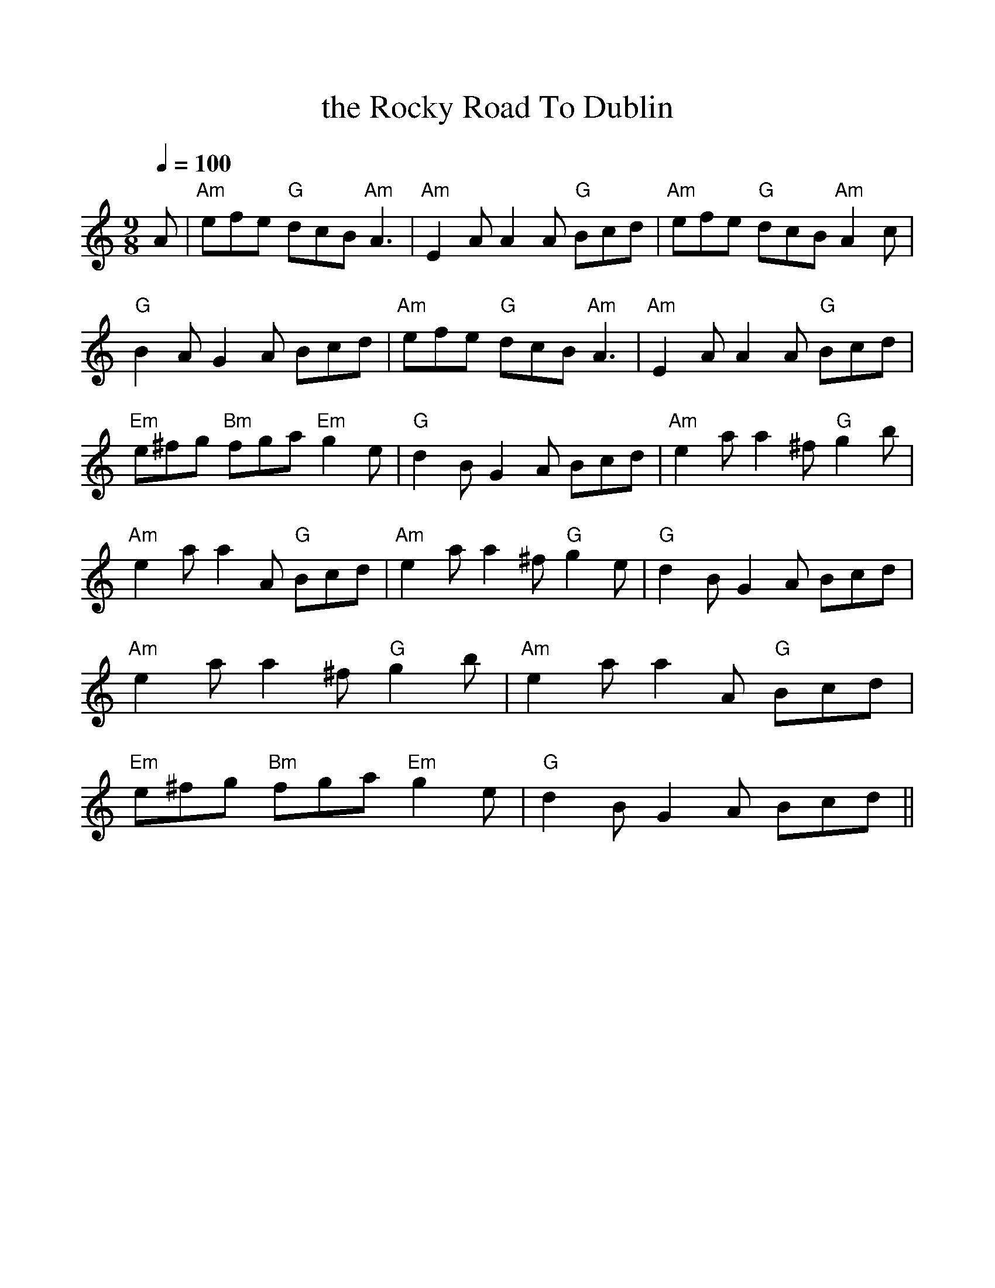 %Scale the output
%%scale 1.0
%%format dulcimer.fmt
X:1
T: the Rocky Road To Dublin
% Nottingham Music Database
S: Toby Bennett
Z: Martin_D?ring <mdoering@comlineag.de>
M: 9/8
Q:1/4=100
V:1 clef=treble
%%continueall 1
%%partsbox 1
%%writehistory 1
K: Am
A|"Am"efe "G"dcB "Am"A3|"Am"E2A A2A "G"Bcd|"Am"efe "G"dcB "Am"A2c|"G"B2A G2A Bcd|
"Am"efe "G"dcB "Am"A3|"Am"E2A A2A "G"Bcd|"Em"e^fg "Bm"fga "Em"g2e|"G"d2B G2A Bcd|
"Am"e2a a2^f "G"g2b|"Am"e2a a2A "G"Bcd|"Am"e2a a2^f "G"g2e|"G"d2B G2A Bcd|
"Am"e2a a2^f "G"g2b|"Am"e2a a2A "G"Bcd|"Em"e^fg "Bm"fga "Em"g2e|"G"d2B G2A Bcd||
%%newpage
W:In the merry month of May from my home I started
W:Left the girls of Tuam nearly broken-hearted
W:Saluted Father dear, kissed my darlin' Mother
W:Drank a pint of beer my grief and tears to smother
W:Then off to reap the corn, and leave where I was born
W:I cut a stout blackthorn to banish ghost and goblin,
W:In a bran'new pair of brogues I rattled o'er the bogs
W:And frightened all the dogs on the rocky road to Dublin,
W:
W:cho: One, two, three, four five, hunt the hare and turn her
W:     Down the rocky roaad, and all the ways to Dublin
W:     Whack fol-lol-de-ra.
W:
W:In Mullingar that night I rested limbs so weary,
W:Started by daylight next morning light and airy,
W:Took a drop of the pure, to keep my heart from sinking,
W:That's an frishman's cure, whene'er he's on for drinking,
W:To see the lasses smile, laughing all the while,